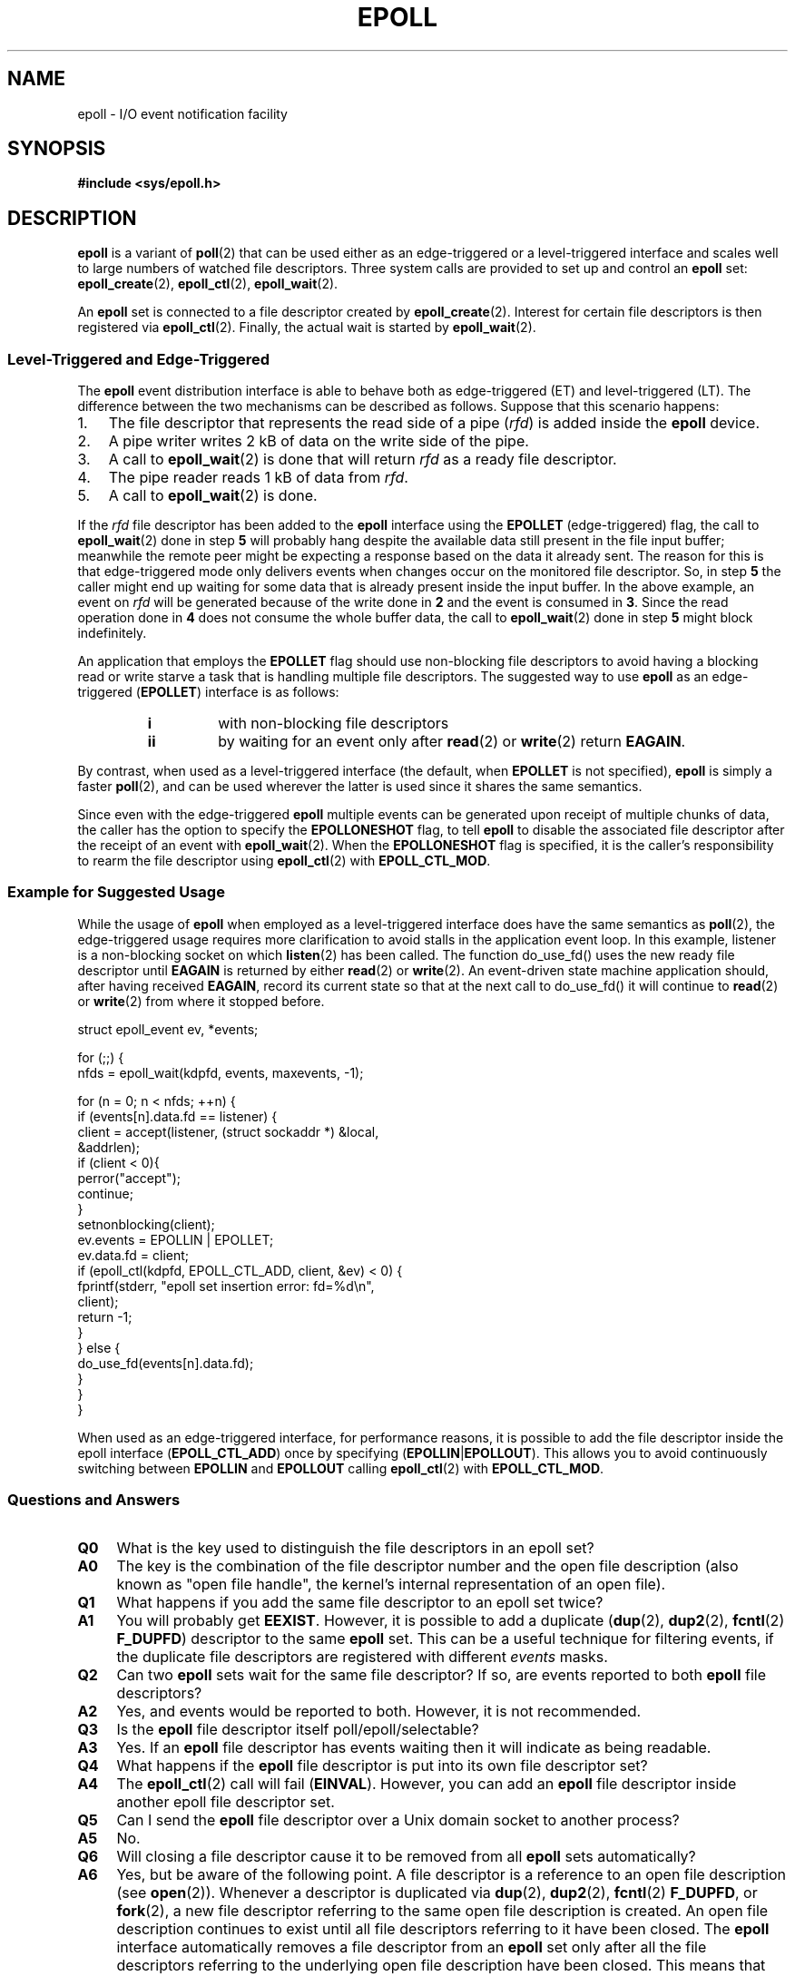 .\"
.\"  epoll by Davide Libenzi ( efficient event notification retrieval )
.\"  Copyright (C) 2003  Davide Libenzi
.\"
.\"  This program is free software; you can redistribute it and/or modify
.\"  it under the terms of the GNU General Public License as published by
.\"  the Free Software Foundation; either version 2 of the License, or
.\"  (at your option) any later version.
.\"
.\"  This program is distributed in the hope that it will be useful,
.\"  but WITHOUT ANY WARRANTY; without even the implied warranty of
.\"  MERCHANTABILITY or FITNESS FOR A PARTICULAR PURPOSE.  See the
.\"  GNU General Public License for more details.
.\"
.\"  You should have received a copy of the GNU General Public License
.\"  along with this program; if not, write to the Free Software
.\"  Foundation, Inc., 59 Temple Place, Suite 330, Boston, MA  02111-1307  USA
.\"
.\"  Davide Libenzi <davidel@xmailserver.org>
.\"
.TH EPOLL 7 2008-02-28 "Linux" "Linux Programmer's Manual"
.SH NAME
epoll \- I/O event notification facility
.SH SYNOPSIS
.B #include <sys/epoll.h>
.SH DESCRIPTION
.B epoll
is a variant of
.BR poll (2)
that can be used either as an edge-triggered or a level-triggered
interface and scales well to large numbers of watched file descriptors.
Three system calls are provided to
set up and control an
.B epoll
set:
.BR epoll_create (2),
.BR epoll_ctl (2),
.BR epoll_wait (2).

An
.B epoll
set is connected to a file descriptor created by
.BR epoll_create (2).
Interest for certain file descriptors is then registered via
.BR epoll_ctl (2).
Finally, the actual wait is started by
.BR epoll_wait (2).
.SS Level-Triggered and Edge-Triggered
The
.B epoll
event distribution interface is able to behave both as edge-triggered
(ET) and level-triggered (LT).
The difference between the two mechanisms
can be described as follows.
Suppose that
this scenario happens:
.IP 1. 3
The file descriptor that represents the read side of a pipe
.RI ( rfd )
is added inside the
.B epoll
device.
.IP 2.
A pipe writer writes 2 kB of data on the write side of the pipe.
.IP 3.
A call to
.BR epoll_wait (2)
is done that will return
.I rfd
as a ready file descriptor.
.IP 4.
The pipe reader reads 1 kB of data from
.IR rfd .
.IP 5.
A call to
.BR epoll_wait (2)
is done.
.PP
If the
.I rfd
file descriptor has been added to the
.B epoll
interface using the
.B EPOLLET
(edge-triggered)
flag, the call to
.BR epoll_wait (2)
done in step
.B 5
will probably hang despite the available data still present in the file
input buffer;
meanwhile the remote peer might be expecting a response based on the
data it already sent.
The reason for this is that edge-triggered mode only
delivers events when changes occur on the monitored file descriptor.
So, in step
.B 5
the caller might end up waiting for some data that is already present inside
the input buffer.
In the above example, an event on
.I rfd
will be generated because of the write done in
.B 2
and the event is consumed in
.BR 3 .
Since the read operation done in
.B 4
does not consume the whole buffer data, the call to
.BR epoll_wait (2)
done in step
.B 5
might block indefinitely.

An application that employs the
.B EPOLLET
flag should use non-blocking file descriptors to avoid having a blocking
read or write starve a task that is handling multiple file descriptors.
The suggested way to use
.B epoll
as an edge-triggered
.RB ( EPOLLET )
interface is as follows:
.RS
.TP
.B i
with non-blocking file descriptors
.TP
.B ii
by waiting for an event only after
.BR read (2)
or
.BR write (2)
return
.BR EAGAIN .
.RE
.PP
By contrast, when used as a level-triggered interface
(the default, when
.B EPOLLET
is not specified),
.B epoll
is simply a faster
.BR poll (2),
and can be used wherever the latter is used since it shares the
same semantics.

Since even with the edge-triggered
.B epoll
multiple events can be generated upon receipt of multiple chunks of data,
the caller has the option to specify the
.B EPOLLONESHOT
flag, to tell
.B epoll
to disable the associated file descriptor after the receipt of an event with
.BR epoll_wait (2).
When the
.B EPOLLONESHOT
flag is specified,
it is the caller's responsibility to rearm the file descriptor using
.BR epoll_ctl (2)
with
.BR EPOLL_CTL_MOD .
.SS Example for Suggested Usage
While the usage of
.B epoll
when employed as a level-triggered interface does have the same
semantics as
.BR poll (2),
the edge-triggered usage requires more clarification to avoid stalls
in the application event loop.
In this example, listener is a
non-blocking socket on which
.BR listen (2)
has been called.
The function do_use_fd() uses the new ready
file descriptor until
.B EAGAIN
is returned by either
.BR read (2)
or
.BR write (2).
An event-driven state machine application should, after having received
.BR EAGAIN ,
record its current state so that at the next call to do_use_fd()
it will continue to
.BR read (2)
or
.BR write (2)
from where it stopped before.

.nf
struct epoll_event ev, *events;

for (;;) {
    nfds = epoll_wait(kdpfd, events, maxevents, \-1);

    for (n = 0; n < nfds; ++n) {
        if (events[n].data.fd == listener) {
            client = accept(listener, (struct sockaddr *) &local,
                            &addrlen);
            if (client < 0){
                perror("accept");
                continue;
            }
            setnonblocking(client);
            ev.events = EPOLLIN | EPOLLET;
            ev.data.fd = client;
            if (epoll_ctl(kdpfd, EPOLL_CTL_ADD, client, &ev) < 0) {
                fprintf(stderr, "epoll set insertion error: fd=%d\\n",
                        client);
                return \-1;
            }
        } else {
            do_use_fd(events[n].data.fd);
        }
    }
}
.fi

When used as an edge-triggered interface, for performance reasons, it is
possible to add the file descriptor inside the epoll interface
.RB ( EPOLL_CTL_ADD )
once by specifying
.RB ( EPOLLIN | EPOLLOUT ).
This allows you to avoid
continuously switching between
.B EPOLLIN
and
.B EPOLLOUT
calling
.BR epoll_ctl (2)
with
.BR EPOLL_CTL_MOD .
.SS Questions and Answers
.TP 4
.B Q0
What is the key used to distinguish the file descriptors in an epoll set?
.TP
.B A0
The key is the combination of the file descriptor number and
the open file description
(also known as "open file handle",
the kernel's internal representation of an open file).
.TP
.B Q1
What happens if you add the same file descriptor to an epoll set twice?
.TP
.B A1
You will probably get
.BR EEXIST .
However, it is possible to add a duplicate
.RB ( dup (2),
.BR dup2 (2),
.BR fcntl (2)
.BR F_DUPFD )
descriptor to the same
.B epoll
set.
.\" But a descriptor duplicated by fork(2) can't be added to the
.\" set, which is an ugly inconsistency.  On the one hand, a child process
.\" cannot add the duplicate file descriptor to the epoll set.  (In every
.\" other case that I can think of, descriptors duplicated by fork have
.\" similar semantics to descriptors duplicated by dup() and friends.)  On
.\" the other hand, the very fact that the child has a duplicate of the
.\" descriptor means that even if the parent closes its descriptor, then
.\" epoll_wait() in the parent will continue to receive notifications for
.\" that descriptor because of the duplicated descriptor in the child.
.\" 
.\" The choice of [file *, fd] as the key for epoll sets really does seem
.\" unfortunate.  Keying on [pid, fd] would probably have given saner
.\" semantics.  Obviously it can't be changed now though.
.\"
.\" mtk, Feb 2008
This can be a useful technique for filtering events,
if the duplicate file descriptors are registered with different
.I events
masks.
.TP
.B Q2
Can two
.B epoll
sets wait for the same file descriptor?
If so, are events reported to both
.B epoll
file descriptors?
.TP
.B A2
Yes, and events would be reported to both.
However, it is not recommended.
.TP
.B Q3
Is the
.B epoll
file descriptor itself poll/epoll/selectable?
.TP
.B A3
Yes.
If an
.B epoll
file descriptor has events waiting then it will
indicate as being readable.
.TP
.B Q4
What happens if the
.B epoll
file descriptor is put into its own file descriptor set?
.TP
.B A4
The
.BR epoll_ctl (2)
call will fail
.RB ( EINVAL ).
However, you can add an
.B epoll
file descriptor inside another epoll file descriptor set.
.TP
.B Q5
Can I send the
.B epoll
file descriptor over a Unix domain socket to another process?
.TP
.B A5
No.
.TP
.B Q6
Will closing a file descriptor cause it to be removed from all
.B epoll
sets automatically?
.TP
.B A6
Yes, but be aware of the following point.
A file descriptor is a reference to an open file description (see
.BR open (2)).
Whenever a descriptor is duplicated via
.BR dup (2),
.BR dup2 (2),
.BR fcntl (2)
.BR F_DUPFD ,
or
.BR fork (2),
a new file descriptor referring to the same open file description is
created.
An open file description continues to exist until all
file descriptors referring to it have been closed.
The
.B epoll
interface automatically removes a file descriptor from an
.B epoll
set only after all the file descriptors referring to the underlying
open file description have been closed.
This means that even after a file descriptor that is part of an
.B epoll
set has been closed,
events may be reported for that file descriptor if other file
descriptors referring to the same underlying file description remain open.
.TP
.B Q7
If more than one event occurs between
.BR epoll_wait (2)
calls, are they combined or reported separately?
.TP
.B A7
They will be combined.
.TP
.B Q8
Does an operation on a file descriptor affect the
already collected but not yet reported events?
.TP
.B A8
You can do two operations on an existing file descriptor.
Remove would be meaningless for
this case.
Modify will re-read available I/O.
.TP
.B Q9
Do I need to continuously read/write a file descriptor
until
.B EAGAIN
when using the
.B EPOLLET
flag (edge-triggered behavior) ?
.TP
.B A9
Receiving an event from
.BR epoll_wait (2)
should suggest to you that such
file  descriptor is  ready  for  the  requested  I/O  operation.
You have simply to consider it ready until you receive the next
.BR EAGAIN .
When and how you will use the file descriptor is entirely up to you.
.sp
For stream oriented files (e.g., pipe, FIFO, stream socket), the
condition that the read/write I/O space is exhausted can also be detected by
checking the amount of data read from / written to the target file
descriptor.
For example, if you call
.BR read (2)
by asking  to read a certain amount of data and
.BR read (2)
returns a lower number of bytes, you
can be sure of having exhausted the read I/O space for the file
descriptor.
The same is true  when  writing  using
.BR write (2).
.sp
For packet/token oriented files (e.g., datagram socket,
terminal in canonical mode), you need to continue to read/write until
.BR EAGAIN ,
in order to detect the end of the read/write I/O space.
.SS Possible Pitfalls and Ways to Avoid Them
.TP
.B o Starvation (edge-triggered)
.PP
If there is a large amount of I/O space,
it is possible that by trying to drain
it the other files will not get processed causing starvation.
(This problem is not specific to
.BR epoll .)
.PP
The solution is to maintain a ready list
and mark the file descriptor as ready
in its associated data structure, thereby allowing the application to
remember which files need to be processed but still round robin amongst
all the ready files.
This also supports ignoring subsequent events you
receive for file descriptors that are already ready.
.TP
.B o If using an event cache...
.PP
If you use an event cache or store all the file descriptors returned from
.BR epoll_wait (2),
then make sure to provide a way to mark
its closure dynamically (i.e., caused by
a previous event's processing).
Suppose you receive 100 events from
.BR epoll_wait (2),
and in event #47 a condition causes event #13 to be closed.
If you remove the structure and
.BR close (2)
the file descriptor for event #13, then your
event cache might still say there are events waiting for that
file descriptor causing confusion.
.PP
One solution for this is to call, during the processing of event 47,
.BR epoll_ctl ( EPOLL_CTL_DEL )
to delete file descriptor 13 and
.BR close (2),
then mark its associated
data structure as removed and link it to a cleanup list.
If you find another
event for file descriptor 13 in your batch processing,
you will discover the file descriptor had been
previously removed and there will be no confusion.
.SH VERSIONS
The
.B epoll
API was introduced in Linux kernel 2.5.44.
Its interface should be finalized in Linux kernel 2.5.66.
.SH CONFORMING TO
The epoll API is Linux-specific.
Some other systems provide similar
mechanisms, for example, FreeBSD has
.IR kqueue ,
and Solaris has
.IR /dev/poll .
.SH "SEE ALSO"
.BR epoll_create (2),
.BR epoll_ctl (2),
.BR epoll_wait (2)
